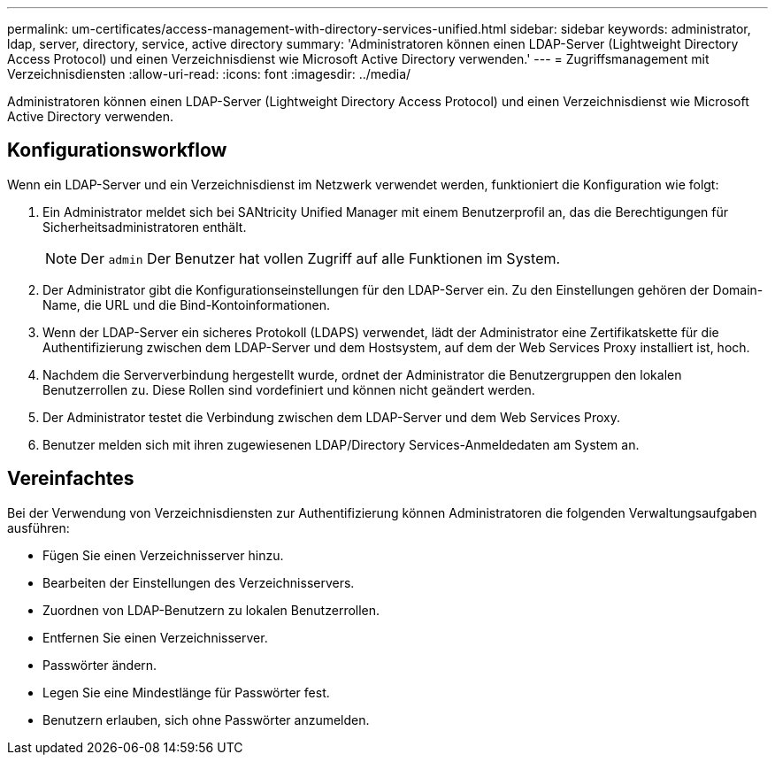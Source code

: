 ---
permalink: um-certificates/access-management-with-directory-services-unified.html 
sidebar: sidebar 
keywords: administrator, ldap, server, directory, service, active directory 
summary: 'Administratoren können einen LDAP-Server (Lightweight Directory Access Protocol) und einen Verzeichnisdienst wie Microsoft Active Directory verwenden.' 
---
= Zugriffsmanagement mit Verzeichnisdiensten
:allow-uri-read: 
:icons: font
:imagesdir: ../media/


[role="lead"]
Administratoren können einen LDAP-Server (Lightweight Directory Access Protocol) und einen Verzeichnisdienst wie Microsoft Active Directory verwenden.



== Konfigurationsworkflow

Wenn ein LDAP-Server und ein Verzeichnisdienst im Netzwerk verwendet werden, funktioniert die Konfiguration wie folgt:

. Ein Administrator meldet sich bei SANtricity Unified Manager mit einem Benutzerprofil an, das die Berechtigungen für Sicherheitsadministratoren enthält.
+
[NOTE]
====
Der `admin` Der Benutzer hat vollen Zugriff auf alle Funktionen im System.

====
. Der Administrator gibt die Konfigurationseinstellungen für den LDAP-Server ein. Zu den Einstellungen gehören der Domain-Name, die URL und die Bind-Kontoinformationen.
. Wenn der LDAP-Server ein sicheres Protokoll (LDAPS) verwendet, lädt der Administrator eine Zertifikatskette für die Authentifizierung zwischen dem LDAP-Server und dem Hostsystem, auf dem der Web Services Proxy installiert ist, hoch.
. Nachdem die Serververbindung hergestellt wurde, ordnet der Administrator die Benutzergruppen den lokalen Benutzerrollen zu. Diese Rollen sind vordefiniert und können nicht geändert werden.
. Der Administrator testet die Verbindung zwischen dem LDAP-Server und dem Web Services Proxy.
. Benutzer melden sich mit ihren zugewiesenen LDAP/Directory Services-Anmeldedaten am System an.




== Vereinfachtes

Bei der Verwendung von Verzeichnisdiensten zur Authentifizierung können Administratoren die folgenden Verwaltungsaufgaben ausführen:

* Fügen Sie einen Verzeichnisserver hinzu.
* Bearbeiten der Einstellungen des Verzeichnisservers.
* Zuordnen von LDAP-Benutzern zu lokalen Benutzerrollen.
* Entfernen Sie einen Verzeichnisserver.
* Passwörter ändern.
* Legen Sie eine Mindestlänge für Passwörter fest.
* Benutzern erlauben, sich ohne Passwörter anzumelden.

